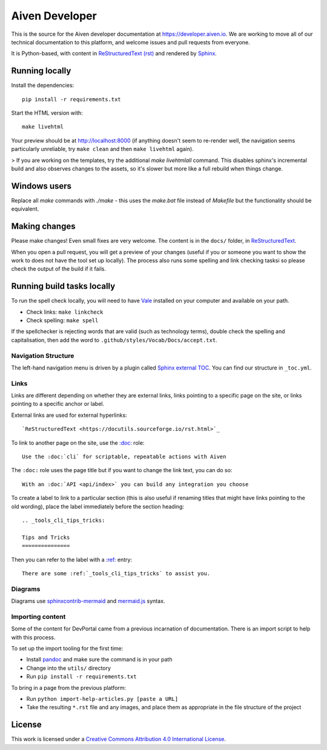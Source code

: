Aiven Developer
===============

This is the source for the Aiven developer documentation at https://developer.aiven.io. We are working to move all of our technical documentation to this platform, and welcome issues and pull requests from everyone.

It is Python-based, with content in `ReStructuredText (rst) <https://docutils.sourceforge.io/rst.html>`_ and rendered by `Sphinx <https://www.sphinx-doc.org/en/master/>`_.

Running locally
---------------

Install the dependencies::

    pip install -r requirements.txt

Start the HTML version with::

    make livehtml

Your preview should be at http://localhost:8000 (if anything doesn't seem to re-render well, the navigation seems particularly unreliable, try ``make clean`` and then ``make livehtml`` again).

> If you are working on the templates, try the additional `make livehtmlall` command. This disables sphinx's incremental build and also observes changes to the assets, so it's slower but more like a full rebuild when things change.

Windows users
-------------

Replace all `make` commands with `./make` - this uses the `make.bat` file instead of `Makefile` but the functionality should be equivalent.

Making changes
--------------

Please make changes! Even small fixes are very welcome. The content is in the ``docs/`` folder, in `ReStructuredText <https://docutils.sourceforge.io/rst.html>`_.

When you open a pull request, you will get a preview of your changes (useful if you or someone you want to show the work to does not have the tool set up locally). The process also runs some spelling and link checking tasksi so please check the output of the build if it fails.

Running build tasks locally
---------------------------

To run the spell check locally, you will need to have `Vale <https://github.com/errata-ai/vale>`_ installed on your computer and available on your path.

* Check links: ``make linkcheck``
* Check spelling: ``make spell``

If the spellchecker is rejecting words that are valid (such as technology terms), double check the spelling and capitalisation, then add the word to ``.github/styles/Vocab/Docs/accept.txt``.

Navigation Structure
~~~~~~~~~~~~~~~~~~~~

The left-hand navigation menu is driven by a plugin called `Sphinx external TOC <https://sphinx-external-toc.readthedocs.io/en/latest/intro.html>`_. You can find our structure in ``_toc.yml``.

Links
~~~~~

Links are different depending on whether they are external links, links pointing to a specific page on the site, or links pointing to a specific anchor or label.

External links are used for external hyperlinks::

    `ReStructuredText <https://docutils.sourceforge.io/rst.html>`_

To link to another page on the site, use the `:doc: <https://www.sphinx-doc.org/en/master/usage/restructuredtext/roles.html#cross-referencing-documents>`_ role::

    Use the :doc:`cli` for scriptable, repeatable actions with Aiven


The ``:doc:`` role uses the page title but if you want to change the link text, you can do so::

    With an :doc:`API <api/index>` you can build any integration you choose

To create a label to link to a particular section (this is also useful if renaming titles that might have links pointing to the old wording), place the label immediately before the section heading::

    .. _tools_cli_tips_tricks:

    Tips and Tricks
    ===============

Then you can refer to the label with a `:ref: <https://www.sphinx-doc.org/en/master/usage/restructuredtext/roles.html#cross-referencing-arbitrary-locations>`_ entry::

    There are some :ref:`_tools_cli_tips_tricks` to assist you.


Diagrams
~~~~~~~~

Diagrams use `sphinxcontrib-mermaid <https://github.com/mgaitan/sphinxcontrib-mermaid>`_ and `mermaid.js <https://mermaid-js.github.io/mermaid/#/>`_ syntax.

Importing content
~~~~~~~~~~~~~~~~~

Some of the content for DevPortal came from a previous incarnation of documentation. There is an import script to help with this process.

To set up the import tooling for the first time:

* Install `pandoc <https://pandoc.org/>`_ and make sure the command is in your path
* Change into the ``utils/`` directory
* Run ``pip install -r requirements.txt``

To bring in a page from the previous platform:

* Run ``python import-help-articles.py [paste a URL]``
* Take the resulting ``*.rst`` file and any images, and place them as appropriate in the file structure of the project

License
-------

This work is licensed under a
`Creative Commons Attribution 4.0 International License <http://creativecommons.org/licenses/by/4.0/>`_.
